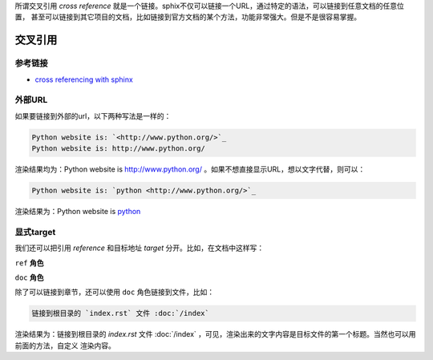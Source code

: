 所谓交叉引用 `cross reference` 就是一个链接。sphix不仅可以链接一个URL，通过特定的语法，可以链接到任意文档的任意位置，
甚至可以链接到其它项目的文档，比如链接到官方文档的某个方法，功能非常强大。但是不是很容易掌握。

交叉引用
=================

参考链接
-----------------

- `cross referencing with sphinx <https://docs.readthedocs.io/en/stable/guides/cross-referencing-with-sphinx.html#explicit-targets>`_

外部URL
-----------------

如果要链接到外部的url，以下两种写法是一样的：

.. code-block:: rst

    Python website is: `<http://www.python.org/>`_
    Python website is: http://www.python.org/

渲染结果均为：Python website is `<http://www.python.org/>`_ 。如果不想直接显示URL，想以文字代替，则可以：

.. code-block:: rst

    Python website is: `python <http://www.python.org/>`_

渲染结果为：Python website is `python <http://www.python.org/>`_

显式target
-------------------

我们还可以把引用 `reference` 和目标地址 `target` 分开。比如，在文档中这样写：

``ref`` **角色**

``doc`` **角色**

除了可以链接到章节，还可以使用 ``doc`` 角色链接到文件，比如：

.. code-block:: rst

    链接到根目录的 `index.rst` 文件 :doc:`/index`

渲染结果为：链接到根目录的 `index.rst` 文件 :doc:`/index` ，可见，渲染出来的文字内容是目标文件的第一个标题。当然也可以用前面的方法，自定义
渲染内容。